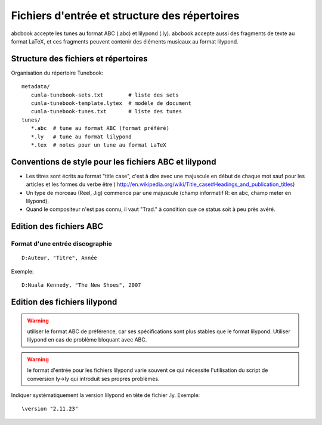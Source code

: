 ==============================================
Fichiers d'entrée et structure des répertoires
==============================================

abcbook accepte les tunes au format ABC (.abc) et lilypond (.ly).  abcbook accepte
aussi des fragments de texte au format LaTeX, et ces fragments peuvent contenir
des éléments musicaux au format lilypond.


Structure des fichiers et répertoires
=====================================

Organisation du répertoire Tunebook::

   metadata/
      cunla-tunebook-sets.txt        # liste des sets
      cunla-tunebook-template.lytex  # modèle de document
      cunla-tunebook-tunes.txt       # liste des tunes
   tunes/
      *.abc  # tune au format ABC (format préféré)
      *.ly   # tune au format lilypond
      *.tex  # notes pour un tune au format LaTeX


Conventions de style pour les fichiers ABC et lilypond
======================================================

- Les titres sont écrits au format "title case", c'est à dire avec
  une majuscule en début de chaque mot sauf pour les articles et les formes
  du verbe être (
  http://en.wikipedia.org/wiki/Title_case#Headings_and_publication_titles)

- Un type de morceau (Reel, Jig) commence par une majuscule (champ
  informatif R: en abc, champ meter en lilypond).

- Quand le compositeur n'est pas connu, il vaut "Trad." à condition que ce
  status soit à peu près avéré.


Edition des fichiers ABC
========================

Format d'une entrée discographie
--------------------------------

::

   D:Auteur, "Titre", Année

Exemple::

   D:Nuala Kennedy, "The New Shoes", 2007


Edition des fichiers lilypond
=============================

.. warning:: utiliser le format ABC de préférence, car ses spécifications
   sont plus stables que le format lilypond.  Utiliser lilypond en cas de
   problème bloquant avec ABC.

.. warning:: le format d'entrée pour les fichiers lilypond varie souvent
   ce qui nécessite l'utilisation du script de conversion ly->ly
   qui introduit ses propres problèmes.

Indiquer systématiquement la version lilypond en tête de fichier .ly.
Exemple::

   \version "2.11.23"

